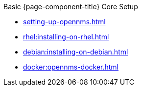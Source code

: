 .Basic {page-component-title} Core Setup
* xref:setting-up-opennms.adoc[]
* xref:rhel:installing-on-rhel.adoc[]
* xref:debian:installing-on-debian.adoc[]
* xref:docker:opennms-docker.adoc[]